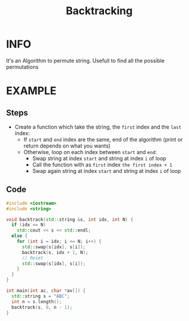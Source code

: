 :PROPERTIES:
:ID:       2fbdfb54-d819-4ed3-8c1b-8850777583d5
:END:
#+title: Backtracking
#+filetags: :Backtracking:

* INFO
It's an Algorithm to permute string. Usefull to find all the possible permutations

#+attr_html: :width 800px
[[../img/Backtracking.png]]

* EXAMPLE
** Steps
+ Create a function which take the string, the =first= index and the =last= index:
  - If =start= and =end= index are the same, end of the algorithm (print or return depends on what you wants)
  - Otherwise, loop on each index between =start= and =end=:
    + Swap string at index =start= and string at index =i= of loop
    + Call the function with as =first= index =the first index + 1=
    + Swap again string at index =start= and string at index =i= of loop
** Code
#+begin_src cpp :results output
#include <iostream>
#include <string>

void backtrack(std::string &s, int idx, int N) {
  if (idx == N)
    std::cout << s << std::endl;
  else {
    for (int i = idx; i <= N; i++) {
      std::swap(s[idx], s[i]);
      backtrack(s, idx + 1, N);
      // Reset
      std::swap(s[idx], s[i]);
    }
  }
}

int main(int ac, char *av[]) {
  std::string s = "ABC";
  int n = s.length();
  backtrack(s, 0, n - 1);
}
#+end_src

#+RESULTS:
: ABC
: ACB
: BAC
: BCA
: CBA
: CAB
